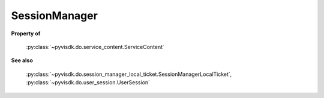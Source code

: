 
================================================================================
SessionManager
================================================================================


**Property of**
    
    :py:class:`~pyvisdk.do.service_content.ServiceContent`
    
**See also**
    
    :py:class:`~pyvisdk.do.session_manager_local_ticket.SessionManagerLocalTicket`,
    :py:class:`~pyvisdk.do.user_session.UserSession`
    
.. 'autoclass':: pyvisdk.mo.session_manager.SessionManager
    :members:
    :inherited-members: